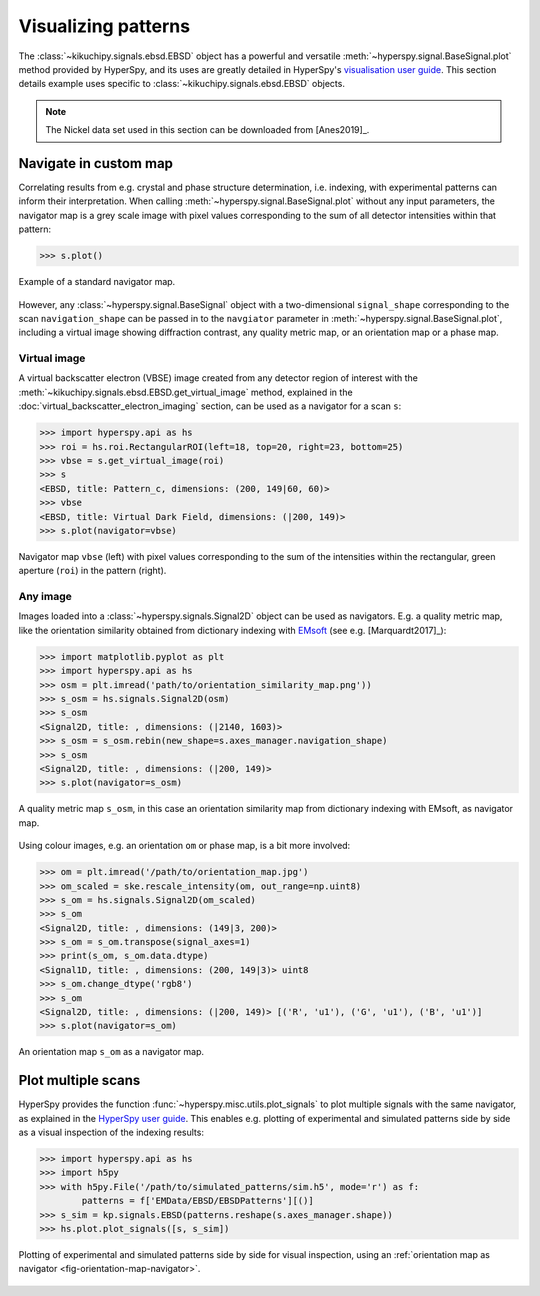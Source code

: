 ====================
Visualizing patterns
====================

The :class:`~kikuchipy.signals.ebsd.EBSD` object has a powerful and versatile
:meth:`~hyperspy.signal.BaseSignal.plot` method provided by HyperSpy, and its
uses are greatly detailed in HyperSpy's `visualisation user guide
<http://hyperspy.org/hyperspy-doc/current/user_guide/visualisation.html>`_. This
section details example uses specific to
:class:`~kikuchipy.signals.ebsd.EBSD` objects.

.. note::

    The Nickel data set used in this section can be downloaded from [Anes2019]_.

.. _navigate-in-custom-map:

Navigate in custom map
======================

Correlating results from e.g. crystal and phase structure determination, i.e.
indexing, with experimental patterns can inform their interpretation. When
calling :meth:`~hyperspy.signal.BaseSignal.plot` without any input
parameters, the navigator map is a grey scale image with pixel values
corresponding to the sum of all detector intensities within that pattern:

.. code-block:: python

    >>> s.plot()

.. _fig-standard-navigator:

.. figure:: _static/image/visualizing_patterns/standard_navigator.jpg
    :align: center
    :width: 450

    Example of a standard navigator map.

However, any :class:`~hyperspy.signal.BaseSignal` object with a
two-dimensional ``signal_shape`` corresponding to the scan ``navigation_shape``
can be passed in to the ``navgiator`` parameter in
:meth:`~hyperspy.signal.BaseSignal.plot`, including a virtual image showing
diffraction contrast, any quality metric map, or an orientation map or a phase
map.

.. _navigate-in-virtual-image:

Virtual image
-------------

A virtual backscatter electron (VBSE) image created from any detector region of
interest with the :meth:`~kikuchipy.signals.ebsd.EBSD.get_virtual_image`
method, explained in the :doc:`virtual_backscatter_electron_imaging` section,
can be used as a navigator for a scan ``s``:

.. code-block:: python

    >>> import hyperspy.api as hs
    >>> roi = hs.roi.RectangularROI(left=18, top=20, right=23, bottom=25)
    >>> vbse = s.get_virtual_image(roi)
    >>> s
    <EBSD, title: Pattern_c, dimensions: (200, 149|60, 60)>
    >>> vbse
    <EBSD, title: Virtual Dark Field, dimensions: (|200, 149)>
    >>> s.plot(navigator=vbse)

.. _fig-vbse-navigator:

.. figure:: _static/image/visualizing_patterns/roi_vbse_navigator.jpg
    :align: center
    :width: 100%

    Navigator map ``vbse`` (left) with pixel values corresponding to the sum
    of the intensities within the rectangular, green aperture (``roi``) in the
    pattern (right).

.. _image-map:

Any image
---------

Images loaded into a :class:`~hyperspy.signals.Signal2D` object can be used as
navigators. E.g. a quality metric map, like the orientation similarity obtained
from dictionary indexing with `EMsoft <https://github.com/EMsoft-org/EMsoft>`_
(see e.g. [Marquardt2017]_):

.. code-block:: python

    >>> import matplotlib.pyplot as plt
    >>> import hyperspy.api as hs
    >>> osm = plt.imread('path/to/orientation_similarity_map.png'))
    >>> s_osm = hs.signals.Signal2D(osm)
    >>> s_osm
    <Signal2D, title: , dimensions: (|2140, 1603)>
    >>> s_osm = s_osm.rebin(new_shape=s.axes_manager.navigation_shape)
    >>> s_osm
    <Signal2D, title: , dimensions: (|200, 149)>
    >>> s.plot(navigator=s_osm)

.. _fig-navigate-quality-metric:

.. figure:: _static/image/visualizing_patterns/orientation_similarity_map_navigator.jpg
    :align: center
    :width: 450

    A quality metric map ``s_osm``, in this case an orientation similarity map
    from dictionary indexing with EMsoft, as navigator map.

Using colour images, e.g. an orientation ``om`` or phase map, is a bit more
involved:

.. code-block:: python

    >>> om = plt.imread('/path/to/orientation_map.jpg')
    >>> om_scaled = ske.rescale_intensity(om, out_range=np.uint8)
    >>> s_om = hs.signals.Signal2D(om_scaled)
    >>> s_om
    <Signal2D, title: , dimensions: (149|3, 200)>
    >>> s_om = s_om.transpose(signal_axes=1)
    >>> print(s_om, s_om.data.dtype)
    <Signal1D, title: , dimensions: (200, 149|3)> uint8
    >>> s_om.change_dtype('rgb8')
    >>> s_om
    <Signal2D, title: , dimensions: (|200, 149)> [('R', 'u1'), ('G', 'u1'), ('B', 'u1')]
    >>> s.plot(navigator=s_om)

.. _fig-orientation-map-navigator:

.. figure:: _static/image/visualizing_patterns/orientation_map_navigator.jpg
    :align: center
    :width: 450

    An orientation map ``s_om`` as a navigator map.

.. _plot-multiple-scans:

Plot multiple scans
===================

HyperSpy provides the function :func:`~hyperspy.misc.utils.plot_signals` to plot
multiple signals with the same navigator, as explained in the `HyperSpy user
guide <http://hyperspy.org/hyperspy-doc/current/user_guide/visualisation.html#plotting-several-signals>`_.
This enables e.g. plotting of experimental and simulated patterns side by side
as a visual inspection of the indexing results:

.. code-block:: python

    >>> import hyperspy.api as hs
    >>> import h5py
    >>> with h5py.File('/path/to/simulated_patterns/sim.h5', mode='r') as f:
            patterns = f['EMData/EBSD/EBSDPatterns'][()]
    >>> s_sim = kp.signals.EBSD(patterns.reshape(s.axes_manager.shape))
    >>> hs.plot.plot_signals([s, s_sim])

.. _fig-plot-multiple-scans:

.. figure:: _static/image/visualizing_patterns/plot_multiple_scans.gif
    :align: center
    :width: 100%

    Plotting of experimental and simulated patterns side by side for visual
    inspection, using an :ref:`orientation map as navigator
    <fig-orientation-map-navigator>`.
